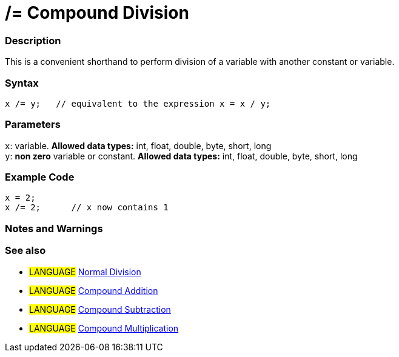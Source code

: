 :source-highlighter: pygments
:pygments-style: arduino
:ext-relative: adoc


= /= Compound Division


// OVERVIEW SECTION STARTS
[#overview]
--

[float]
=== Description
This is a convenient shorthand to perform division of a variable with another constant or variable.
[%hardbreaks]


[float]
=== Syntax
[source,arduino]
----
x /= y;   // equivalent to the expression x = x / y;
----

[float]
=== Parameters
`x`: variable. *Allowed data types:* int, float, double, byte, short, long +
`y`: *non zero* variable or constant. *Allowed data types:* int, float, double, byte, short, long

--
// OVERVIEW SECTION ENDS



// HOW TO USE SECTION STARTS
[#howtouse]
--

[float]
=== Example Code

[source,arduino]
----
x = 2;
x /= 2;      // x now contains 1
----
[%hardbreaks]

[float]
=== Notes and Warnings
[%hardbreaks]

[float]
=== See also

[role="language"]
* #LANGUAGE#  link:../Arithmetic%20Operators/division{ext-relative}[Normal Division]
* #LANGUAGE#  link:compoundAddition{ext-relative}[Compound Addition]
* #LANGUAGE#  link:compoundSubtraction{ext-relative}[Compound Subtraction]
* #LANGUAGE#  link:compoundMultiplication{ext-relative}[Compound Multiplication]

--
// HOW TO USE SECTION ENDS
